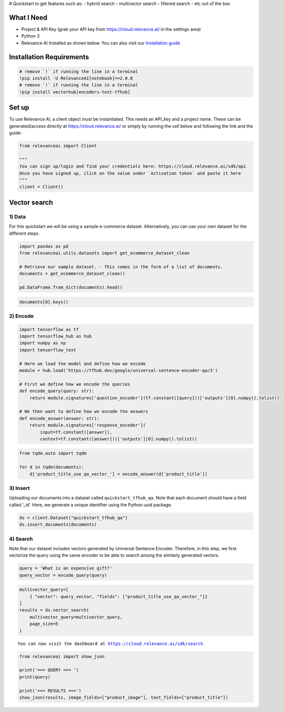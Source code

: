 |Open In Colab| # Quickstart to get features such as: - hybrid search -
multivector search - filtered search - etc out of the box

.. |Open In Colab| image:: https://colab.research.google.com/assets/colab-badge.svg
   :target: https://colab.research.google.com/github/RelevanceAI/RelevanceAI-readme-docs/blob/v2.0.0/docs/getting-started/example-applications/_notebooks/RelevanceAI-ReadMe-Question-Answering-using-USE-QA-Tensorflow-Hub.ipynb

What I Need
===========

-  Project & API Key (grab your API key from https://cloud.relevance.ai/
   in the settings area)
-  Python 3
-  Relevance AI Installed as shown below. You can also visit our
   `Installation guide <https://docs.relevance.ai/docs>`__

Installation Requirements
=========================

.. code:: ipython3

    # remove `!` if running the line in a terminal
    !pip install -U RelevanceAI[notebook]==2.0.0
    # remove `!` if running the line in a terminal
    !pip install vectorhub[encoders-text-tfhub]


Set up
======

To use Relevance AI, a client object must be instantiated. This needs an
API_key and a project name. These can be generated/access directly at
https://cloud.relevance.ai/ or simply by running the cell below and
following the link and the guide:

.. code:: ipython3

    from relevanceai import Client

    """
    You can sign up/login and find your credentials here: https://cloud.relevance.ai/sdk/api
    Once you have signed up, click on the value under `Activation token` and paste it here
    """
    client = Client()



Vector search
=============

1) Data
-------

For this quickstart we will be using a sample e-commerce dataset.
Alternatively, you can use your own dataset for the different steps.

.. code:: ipython3

    import pandas as pd
    from relevanceai.utils.datasets import get_ecommerce_dataset_clean

    # Retrieve our sample dataset. - This comes in the form of a list of documents.
    documents = get_ecommerce_dataset_clean()

    pd.DataFrame.from_dict(documents).head()


.. code:: ipython3

    documents[0].keys()

2) Encode
---------

.. code:: ipython3

    import tensorflow as tf
    import tensorflow_hub as hub
    import numpy as np
    import tensorflow_text

    # Here we load the model and define how we encode
    module = hub.load('https://tfhub.dev/google/universal-sentence-encoder-qa/3')

    # First we define how we encode the queries
    def encode_query(query: str):
        return module.signatures['question_encoder'](tf.constant([query]))['outputs'][0].numpy().tolist()

    # We then want to define how we encode the answers
    def encode_answer(answer: str):
        return module.signatures['response_encoder'](
            input=tf.constant([answer]),
            context=tf.constant([answer]))['outputs'][0].numpy().tolist()



.. code:: ipython3

    from tqdm.auto import tqdm

    for d in tqdm(documents):
        d['product_title_use_qa_vector_'] = encode_answer(d['product_title'])



3) Insert
---------

Uploading our documents into a dataset called ``quickstart_tfhub_qa``.
Note that each document should have a field called ’_id’. Here, we
generate a unique identifier using the Python uuid package.

.. code:: ipython3

    ds = client.Dataset("quickstart_tfhub_qa")
    ds.insert_documents(documents)


4) Search
---------

Note that our dataset includes vectors generated by Universal Sentence
Encoder. Therefore, in this step, we first vectorize the query using the
same encoder to be able to search among the similarly generated vectors.

.. code:: ipython3

    query = 'What is an expensive gift?'
    query_vector = encode_query(query)



.. code:: ipython3


    multivector_query=[
        { "vector": query_vector, "fields": ["product_title_use_qa_vector_"]}
    ]
    results = ds.vector_search(
        multivector_query=multivector_query,
        page_size=5
    )




.. parsed-literal::

    You can now visit the dashboard at https://cloud.relevance.ai/sdk/search


.. code:: ipython3

    from relevanceai import show_json

    print('=== QUERY === ')
    print(query)

    print('=== RESULTS ===')
    show_json(results, image_fields=["product_image"], text_fields=["product_title"])





.. raw:: html

    <table border="1" class="dataframe">
      <thead>
        <tr style="text-align: right;">
          <th></th>
          <th>product_image</th>
          <th>product_title</th>
          <th>_id</th>
        </tr>
      </thead>
      <tbody>
        <tr>
          <th>0</th>
          <td><img src="https://ak1.ostkcdn.com/images/products/9390080/P16579305.jpg" width="60" ></td>
          <td>Cienta Girl (Toddler) '108048' Basic Textile Boots</td>
          <td>97dae01b-3fdc-4555-8540-ca429098d94f</td>
        </tr>
        <tr>
          <th>1</th>
          <td><img src="https://ak1.ostkcdn.com/images/products/9635042/P16819991.jpg" width="60" ></td>
          <td>Nina Kids Girl (Toddler) 'Nesa' Man-Made Sandals</td>
          <td>7e29fab3-bcd9-456f-aa26-adac15ea3cd4</td>
        </tr>
        <tr>
          <th>2</th>
          <td><img src="https://ak1.ostkcdn.com/images/products/9908210/P17066979.jpg" width="60" ></td>
          <td>Evenflo Dottie Rose Convertible 3-in-1 High Chair</td>
          <td>40d1a884-a2b7-4cae-8e91-cb2c8350bc9f</td>
        </tr>
        <tr>
          <th>3</th>
          <td><img src="https://ak1.ostkcdn.com/images/products/8237318/P15565488.jpg" width="60" ></td>
          <td>Layla Chenille Bedspread (Shams Sold Separately)</td>
          <td>6b6e0ee6-a465-44f2-a6b3-6a545bfdc371</td>
        </tr>
        <tr>
          <th>4</th>
          <td><img src="https://ak1.ostkcdn.com/images/products/9472580/P16654939.jpg" width="60" ></td>
          <td>Osh Kosh Girl (Toddler) 'Rapid-14' Man-Made Sandals (Size 7 )</td>
          <td>147f7fae-e4e6-4f81-a7f2-d07f311c9ca0</td>
        </tr>
      </tbody>
    </table>
